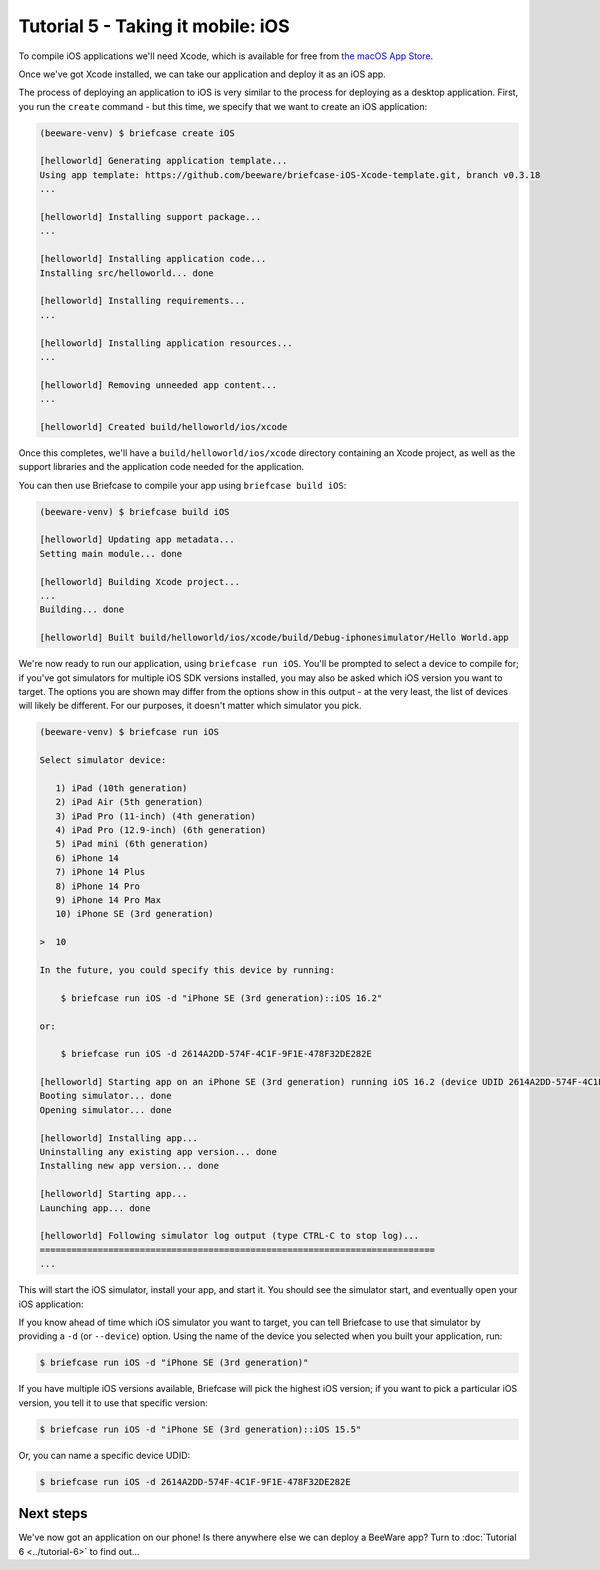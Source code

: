 ==================================
Tutorial 5 - Taking it mobile: iOS
==================================

To compile iOS applications we'll need Xcode, which is available for free from `the macOS
App Store <https://apps.apple.com/au/app/xcode/id497799835?mt=12>`__.

Once we've got Xcode installed, we can take our application and deploy it as an iOS app.

The process of deploying an application to iOS is very similar to the process
for deploying as a desktop application. First, you run the ``create`` command -
but this time, we specify that we want to create an iOS application:

.. code-block:: console

  (beeware-venv) $ briefcase create iOS

  [helloworld] Generating application template...
  Using app template: https://github.com/beeware/briefcase-iOS-Xcode-template.git, branch v0.3.18
  ...

  [helloworld] Installing support package...
  ...

  [helloworld] Installing application code...
  Installing src/helloworld... done

  [helloworld] Installing requirements...
  ...

  [helloworld] Installing application resources...
  ...

  [helloworld] Removing unneeded app content...
  ...

  [helloworld] Created build/helloworld/ios/xcode

Once this completes, we'll have a ``build/helloworld/ios/xcode`` directory containing
an Xcode project, as well as the support libraries and the application code
needed for the application.

You can then use Briefcase to compile your app using ``briefcase build iOS``:

.. code-block:: console

  (beeware-venv) $ briefcase build iOS

  [helloworld] Updating app metadata...
  Setting main module... done

  [helloworld] Building Xcode project...
  ...
  Building... done

  [helloworld] Built build/helloworld/ios/xcode/build/Debug-iphonesimulator/Hello World.app

We're now ready to run our application, using ``briefcase run iOS``. You'll be
prompted to select a device to compile for; if you've got simulators for
multiple iOS SDK versions installed, you may also be asked which iOS version you
want to target. The options you are shown may differ from the options show in
this output - at the very least, the list of devices will likely be different.
For our purposes, it doesn't matter which simulator you pick.

.. code-block:: console

  (beeware-venv) $ briefcase run iOS

  Select simulator device:

     1) iPad (10th generation)
     2) iPad Air (5th generation)
     3) iPad Pro (11-inch) (4th generation)
     4) iPad Pro (12.9-inch) (6th generation)
     5) iPad mini (6th generation)
     6) iPhone 14
     7) iPhone 14 Plus
     8) iPhone 14 Pro
     9) iPhone 14 Pro Max
     10) iPhone SE (3rd generation)

  >  10

  In the future, you could specify this device by running:

      $ briefcase run iOS -d "iPhone SE (3rd generation)::iOS 16.2"

  or:

      $ briefcase run iOS -d 2614A2DD-574F-4C1F-9F1E-478F32DE282E

  [helloworld] Starting app on an iPhone SE (3rd generation) running iOS 16.2 (device UDID 2614A2DD-574F-4C1F-9F1E-478F32DE282E)
  Booting simulator... done
  Opening simulator... done

  [helloworld] Installing app...
  Uninstalling any existing app version... done
  Installing new app version... done

  [helloworld] Starting app...
  Launching app... done

  [helloworld] Following simulator log output (type CTRL-C to stop log)...
  ===========================================================================
  ...

This will start the iOS simulator, install your app, and start it. You should
see the simulator start, and eventually open your iOS application:

.. image:: ../images/iOS/tutorial-5.png
   :alt: Hello World Tutorial 5 window, on iOS

If you know ahead of time which iOS simulator you want to target, you can tell
Briefcase to use that simulator by providing a ``-d`` (or ``--device``) option.
Using the name of the device you selected when you built your application, run:

.. code-block:: console

    $ briefcase run iOS -d "iPhone SE (3rd generation)"

If you have multiple iOS versions available, Briefcase will pick the highest
iOS version; if you want to pick a particular iOS version, you tell it to use
that specific version:

.. code-block:: console

    $ briefcase run iOS -d "iPhone SE (3rd generation)::iOS 15.5"

Or, you can name a specific device UDID:

.. code-block:: console

    $ briefcase run iOS -d 2614A2DD-574F-4C1F-9F1E-478F32DE282E

Next steps
==========

We've now got an application on our phone! Is there anywhere else we can deploy
a BeeWare app? Turn to :doc:`Tutorial 6 <../tutorial-6>` to find out...
